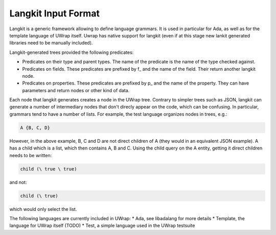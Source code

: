 Langkit Input Format
====================

Langkit is a generic framework allowing to define language grammars. It is used
in particular for Ada, as well as for the template language of UWrap itself. 
Uwrap has native support for langkit (even if at this stage new lankit 
generated libraries need to be manually included).

Langkit-generated trees provided the following predicates:

* Predicates on their type and parent types. The name of the predicate is the
  name of the type checked against.
* Predicates on fields. These predicates are prefixed by f_ and the name of the
  field. Their return another langkit node.
* Predicates on properties. These predicates are prefixed by p_ and the name
  of the property. They can have parameters and return nodes or other kind of
  data.

Each node that langkit generates creates a node in the UWrap tree. Contrary
to simpler trees such as JSON, langkit can generate a number of intermediary
nodes that don't direcly appear on the code, which can be confusing. In
particular, grammars tend to have a number of lists. For example, the test 
language organizes nodes in trees, e.g.:

.. code-block:: text

   A {B, C, D}

However, in the above example, B, C and D are not direct children of A (they 
would in an equivalent JSON example). A has a child which is a list, which
then contains A, B and C. Using the child query on the A entity, getting it
direct children needs to be written:

.. code-block:: text

   child (\ true \ true)

and not:

.. code-block:: text

   child (\ true)

which would only select the list.

The following languages are currently included in UWrap:
* Ada, see libadalang for more details
* Template, the language for UWrap itself (TODO)
* Test, a simple language used in the UWrap testsuite
